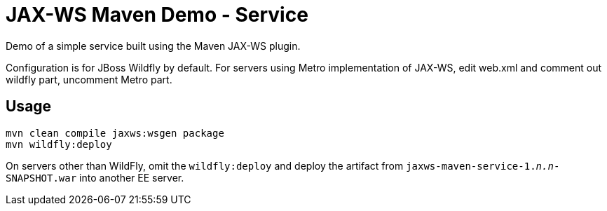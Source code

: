 = JAX-WS Maven Demo - Service

Demo of a simple service built using the Maven JAX-WS plugin.

Configuration is for JBoss Wildfly by default.
For servers using Metro implementation of JAX-WS, edit web.xml
and comment out wildfly part, uncomment Metro part.

== Usage

----
mvn clean compile jaxws:wsgen package 
mvn wildfly:deploy
----

On servers other than WildFly, omit the `wildfly:deploy` and deploy the artifact from `jaxws-maven-service-1._n.n_-SNAPSHOT.war` into another EE server.
